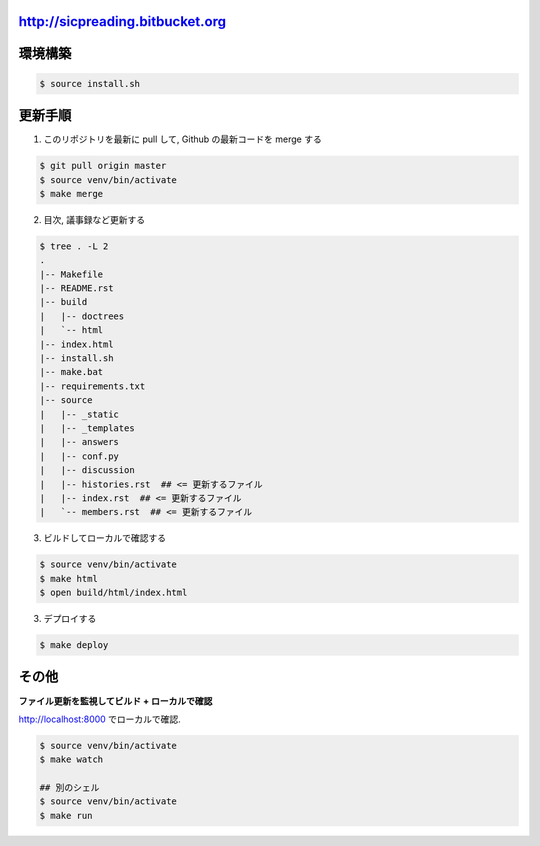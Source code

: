 http://sicpreading.bitbucket.org
====================================


環境構築
==========

.. sourcecode:: sh

   $ source install.sh

更新手順
==========

1. このリポジトリを最新に pull して, Github の最新コードを merge する

.. sourcecode:: sh
   
   $ git pull origin master
   $ source venv/bin/activate
   $ make merge

2. 目次, 議事録など更新する

.. sourcecode:: sh
   
   $ tree . -L 2
   .
   |-- Makefile
   |-- README.rst
   |-- build
   |   |-- doctrees
   |   `-- html
   |-- index.html
   |-- install.sh
   |-- make.bat
   |-- requirements.txt
   |-- source
   |   |-- _static
   |   |-- _templates
   |   |-- answers
   |   |-- conf.py
   |   |-- discussion
   |   |-- histories.rst  ## <= 更新するファイル
   |   |-- index.rst  ## <= 更新するファイル
   |   `-- members.rst  ## <= 更新するファイル

3. ビルドしてローカルで確認する

.. sourcecode:: sh

   $ source venv/bin/activate
   $ make html
   $ open build/html/index.html

3. デプロイする

.. sourcecode:: sh

   $ make deploy

その他
=========

**ファイル更新を監視してビルド + ローカルで確認**

http://localhost:8000 でローカルで確認.

.. sourcecode:: sh

   $ source venv/bin/activate
   $ make watch

   ## 別のシェル
   $ source venv/bin/activate
   $ make run
